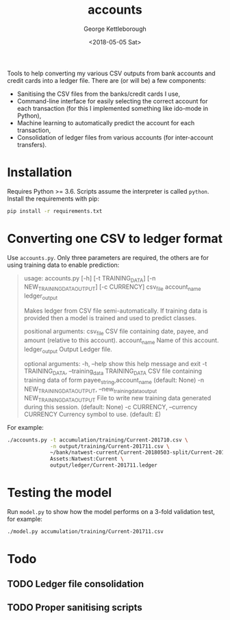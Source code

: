 #+TITLE: accounts
#+DATE: <2018-05-05 Sat>
#+AUTHOR: George Kettleborough
#+EMAIL: kettleg@gmail.com

Tools to help converting my various CSV outputs from bank accounts and credit
cards into a ledger file.  There are (or will be) a few components:
- Sanitising the CSV files from the banks/credit cards I use,
- Command-line interface for easily selecting the correct account for each
  transaction (for this I implemented something like ido-mode in Python),
- Machine learning to automatically predict the account for each transaction,
- Consolidation of ledger files from various accounts (for inter-account
  transfers).

* Installation
Requires Python >= 3.6. Scripts assume the interpreter is called
~python~. Install the requirements with pip:
#+BEGIN_SRC bash
  pip install -r requirements.txt
#+END_SRC

* Converting one CSV to ledger format
Use ~accounts.py~. Only three parameters are required, the others are for
using training data to enable prediction:

#+BEGIN_QUOTE
usage: accounts.py [-h] [-t TRAINING_DATA] [-n NEW_TRAINING_DATA_OUTPUT]
                   [-c CURRENCY]
                   csv_file account_name ledger_output

Makes ledger from CSV file semi-automatically. If training data is provided
then a model is trained and used to predict classes.

positional arguments:
  csv_file              CSV file containing date, payee, and amount (relative
                        to this account).
  account_name          Name of this account.
  ledger_output         Output Ledger file.

optional arguments:
  -h, --help            show this help message and exit
  -t TRAINING_DATA, --training_data TRAINING_DATA
                        CSV file containing training data of form
                        payee_string,account_name (default: None)
  -n NEW_TRAINING_DATA_OUTPUT, --new_training_data_output NEW_TRAINING_DATA_OUTPUT
                        File to write new training data generated during this
                        session. (default: None)
  -c CURRENCY, --currency CURRENCY
                        Currency symbol to use. (default: £)
#+END_QUOTE

For example:
#+BEGIN_SRC bash
  ./accounts.py -t accumulation/training/Current-201710.csv \
                -n output/training/Current-201711.csv \
                ~/bank/natwest-current/Current-20180503-split/Current-201711.csv \
                Assets:Natwest:Current \
                output/ledger/Current-201711.ledger
#+END_SRC

* Testing the model
Run ~model.py~ to show how the model performs on a 3-fold validation test, for
example:
#+BEGIN_SRC bash
  ./model.py accumulation/training/Current-201711.csv
#+END_SRC

* Todo

** TODO Ledger file consolidation

** TODO Proper sanitising scripts
